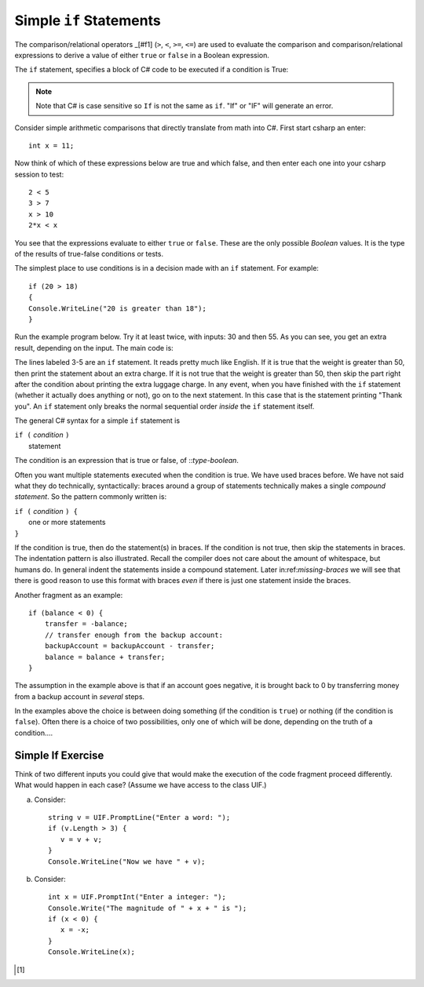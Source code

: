 .. _Simple-if-Statements:
    
Simple ``if`` Statements
=========================

The comparison/relational operators _[#f1] (``>``, ``<``, ``>=``, 
``<=``) are used to evaluate the comparison and 
comparison/relational expressions to derive a value of either ``true`` or ``false`` in a 
Boolean expression.  

The ``if`` statement, specifies a block of C# code to be executed if a condition is True:

.. code-block:: 
  :caption: Syntax of an if statement

  if (condition) 
  {
    // block of code to be executed if the condition is True
  }

.. note::
   Note that C# is case sensitive so ``If`` is not the same as ``if``. "If" or "IF" will 
   generate an error. 


Consider simple arithmetic comparisons that directly translate from math into C#. 
First start csharp an enter::

    int x = 11; 

Now think of which of these expressions below are true and which false, 
and then enter each one into your csharp session to test::

    2 < 5
    3 > 7
    x > 10 
    2*x < x 

You see that the expressions evaluate to either ``true`` or ``false``. These are 
the only possible *Boolean* values. It is the type of the
results of true-false conditions or tests.

The simplest place to use conditions is in a decision made with an ``if`` statement. 
For example:: 

   if (20 > 18) 
   {
   Console.WriteLine("20 is greater than 18");
   }


Run the example program below. Try it at least twice, with
inputs: 30 and then 55. As you can see, you get an extra result,
depending on the input. The main code is:

.. code-block:: 
   :linenos:

   namespace Program
   {
    
      class Program
      {
         static void Main(string[] args)
         {
            BooleanExpression.Rolla();
            Suitcase.Weight();
         }
      }
      
      public class BooleanExpression
      {
         // code here
      }

      class Suitcase
      {
         public static void Weight()
         {
            Console.Write("How many pounds does your suitcase weigh? ");
               double weight = double.Parse(Console.ReadLine());
               if (weight > 50)
               {
                  Console.WriteLine("There is a $25 charge for luggage that heavy.");
               }
               Console.WriteLine("Thank you for your business.");
         }
      }
   }

The lines labeled 3-5 are an ``if`` statement. It reads pretty much
like English. If it is true that the weight is greater than 50,
then print the statement about an extra charge. If it is not true
that the weight is greater than 50, then skip the part
right after the condition about  
printing the extra luggage charge. 
In any event, when
you have finished with the ``if`` statement (whether it actually does
anything or not), go on to the next statement. 
In this case that is the statement
printing "Thank you".
An ``if`` statement only breaks the  normal sequential order
*inside* the ``if`` statement itself. 

The general C# syntax for a simple ``if`` statement is

| ``if (`` *condition* ``)`` 
|     statement  

The condition is an expression that is true or false, of ::`type-boolean`.  

 
.. index::
   double: compound statement; { }
   statement; compound
   
Often you want multiple statements executed when the condition
is true.  We have used braces before.  We have not said
what they do technically, syntactically:  braces around
a group of statements technically makes a single 
*compound statement*.  So the pattern commonly written is:

| ``if (`` *condition* ``) {`` 
|       one or more statements  
| ``}``

If the condition is true, then do the statement(s) in braces. If the
condition is not true, then skip the statements in braces.  The
indentation pattern is also illustrated.  Recall the compiler
does not care about the amount of whitespace, but humans do.
In general indent the statements inside a compound statement.
Later in:ref:`missing-braces` we will see 
that there is good reason to use this format 
with braces *even* if there is just one statement inside the braces.

Another fragment as an example::

    if (balance < 0) {
        transfer = -balance; 
        // transfer enough from the backup account: 
        backupAccount = backupAccount - transfer;
        balance = balance + transfer;
    }

The assumption
in the example above is that if an account goes negative, it is
brought back to 0 by transferring money from a backup account in
*several* steps.

In the examples above the choice is between doing something (if the
condition is ``true``) or nothing (if the condition is ``false``).
Often there is a choice of two possibilities, only one of which
will be done, depending on the truth of a condition....

Simple If Exercise
~~~~~~~~~~~~~~~~~~~~

Think of two different inputs you could give that would make the
execution of the code fragment proceed differently.  What would happen in
each case?  (Assume we have access to the class UIF.) 

a. Consider::

       string v = UIF.PromptLine("Enter a word: ");
       if (v.Length > 3) {
          v = v + v;
       }
       Console.WriteLine("Now we have " + v);

#. Consider::

       int x = UIF.PromptInt("Enter a integer: ");
       Console.Write("The magnitude of " + x + " is ");
       if (x < 0) {
          x = -x;
       }
       Console.WriteLine(x);

       
.. [#f1] 